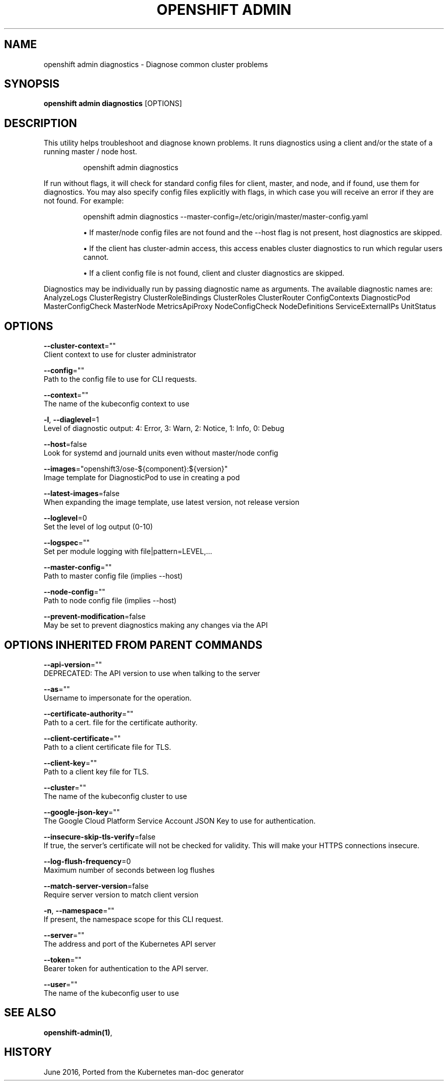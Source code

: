 .TH "OPENSHIFT ADMIN" "1" " Openshift CLI User Manuals" "Openshift" "June 2016"  ""


.SH NAME
.PP
openshift admin diagnostics \- Diagnose common cluster problems


.SH SYNOPSIS
.PP
\fBopenshift admin diagnostics\fP [OPTIONS]


.SH DESCRIPTION
.PP
This utility helps troubleshoot and diagnose known problems. It runs
diagnostics using a client and/or the state of a running master /
node host.

.PP
.RS

.nf
openshift admin diagnostics

.fi
.RE

.PP
If run without flags, it will check for standard config files for
client, master, and node, and if found, use them for diagnostics.
You may also specify config files explicitly with flags, in which case
you will receive an error if they are not found. For example:

.PP
.RS

.nf
openshift admin diagnostics \-\-master\-config=/etc/origin/master/master\-config.yaml

.fi
.RE
.IP 

.IP
\(bu If master/node config files are not found and the \-\-host flag is not
present, host diagnostics are skipped.
.IP
\(bu If the client has cluster\-admin access, this access enables cluster
diagnostics to run which regular users cannot.
.IP
\(bu If a client config file is not found, client and cluster diagnostics
are skipped.
.PP
Diagnostics may be individually run by passing diagnostic name as arguments.
The available diagnostic names are:
AnalyzeLogs ClusterRegistry ClusterRoleBindings ClusterRoles ClusterRouter ConfigContexts DiagnosticPod MasterConfigCheck MasterNode MetricsApiProxy NodeConfigCheck NodeDefinitions ServiceExternalIPs UnitStatus


.SH OPTIONS
.PP
\fB\-\-cluster\-context\fP=""
    Client context to use for cluster administrator

.PP
\fB\-\-config\fP=""
    Path to the config file to use for CLI requests.

.PP
\fB\-\-context\fP=""
    The name of the kubeconfig context to use

.PP
\fB\-l\fP, \fB\-\-diaglevel\fP=1
    Level of diagnostic output: 4: Error, 3: Warn, 2: Notice, 1: Info, 0: Debug

.PP
\fB\-\-host\fP=false
    Look for systemd and journald units even without master/node config

.PP
\fB\-\-images\fP="openshift3/ose\-${component}:${version}"
    Image template for DiagnosticPod to use in creating a pod

.PP
\fB\-\-latest\-images\fP=false
    When expanding the image template, use latest version, not release version

.PP
\fB\-\-loglevel\fP=0
    Set the level of log output (0\-10)

.PP
\fB\-\-logspec\fP=""
    Set per module logging with file|pattern=LEVEL,...

.PP
\fB\-\-master\-config\fP=""
    Path to master config file (implies \-\-host)

.PP
\fB\-\-node\-config\fP=""
    Path to node config file (implies \-\-host)

.PP
\fB\-\-prevent\-modification\fP=false
    May be set to prevent diagnostics making any changes via the API


.SH OPTIONS INHERITED FROM PARENT COMMANDS
.PP
\fB\-\-api\-version\fP=""
    DEPRECATED: The API version to use when talking to the server

.PP
\fB\-\-as\fP=""
    Username to impersonate for the operation.

.PP
\fB\-\-certificate\-authority\fP=""
    Path to a cert. file for the certificate authority.

.PP
\fB\-\-client\-certificate\fP=""
    Path to a client certificate file for TLS.

.PP
\fB\-\-client\-key\fP=""
    Path to a client key file for TLS.

.PP
\fB\-\-cluster\fP=""
    The name of the kubeconfig cluster to use

.PP
\fB\-\-google\-json\-key\fP=""
    The Google Cloud Platform Service Account JSON Key to use for authentication.

.PP
\fB\-\-insecure\-skip\-tls\-verify\fP=false
    If true, the server's certificate will not be checked for validity. This will make your HTTPS connections insecure.

.PP
\fB\-\-log\-flush\-frequency\fP=0
    Maximum number of seconds between log flushes

.PP
\fB\-\-match\-server\-version\fP=false
    Require server version to match client version

.PP
\fB\-n\fP, \fB\-\-namespace\fP=""
    If present, the namespace scope for this CLI request.

.PP
\fB\-\-server\fP=""
    The address and port of the Kubernetes API server

.PP
\fB\-\-token\fP=""
    Bearer token for authentication to the API server.

.PP
\fB\-\-user\fP=""
    The name of the kubeconfig user to use


.SH SEE ALSO
.PP
\fBopenshift\-admin(1)\fP,


.SH HISTORY
.PP
June 2016, Ported from the Kubernetes man\-doc generator
